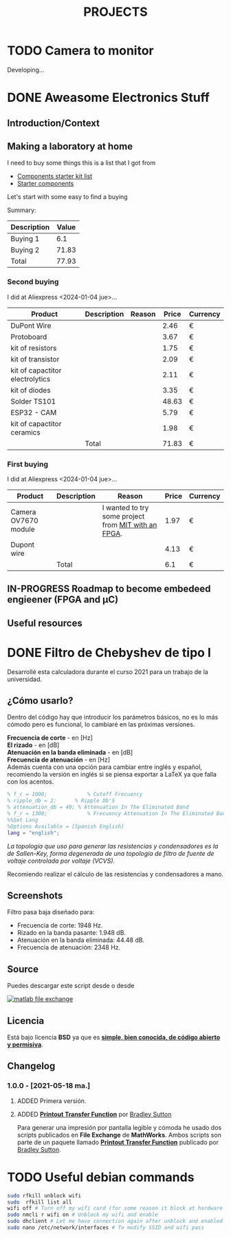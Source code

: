 #+HUGO_SECTION: ./projects
#+TITLE: PROJECTS
#+HUGO_AUTO_SET_LASTMOD: nil
#+HUGO_WEIGHT: 2
#+HUGO_CUSTOM_FRONT_MATTER: :sidebar false :authorbox false

* TODO Camera to monitor
  :PROPERTIES:
  :export_file_name: camera_to_monitor
  :CUSTOM_ID: camera_to_monitor
  :END:
  
  #+hugo: more

  Developing...

* DONE Aweasome Electronics Stuff
  :PROPERTIES:
  :EXPORT_FILE_NAME: aweasome_electronics_stuff
  :END:

  #+hugo: more
** Introduction/Context
** Making a laboratory at home
   I need to buy some things this is a list that I got from
   - [[https://www.reddit.com/r/PrintedCircuitBoard/wiki/starter/?utm_source=reddit&utm_medium=usertext&utm_name=AskElectronics&utm_content=t1_ea2w47i#wiki_components_starter_kit][Components starter kit list]]
   - [[https://www.reddit.com/r/AskElectronics/wiki/starter_components][Starter components]]

   Let's start with some easy to find a buying

   Summary:
   #+begin_src emacs-lisp :var basename="tbl" start=1 stop=2 :exports results
      (append
       '(hline ("Description" "Value")
         hline )
       (cl-loop for i from start upto stop
                collect (list (format "Buying %d" i)
                              (format ":=remote(buy_%d, @>$4)" i)))
       '(
         hline
         ("Total" ":=vsum(@II$2..@III$2)") hline))
   #+end_src

   #+RESULTS:
   |-------------+-------|
   | Description | Value |
   |-------------+-------|
   | Buying 1    |   6.1 |
   | Buying 2    | 71.83 |
   |-------------+-------|
   | Total       | 77.93 |
   |-------------+-------|
   #+TBLFM: @2$2=remote(buy_1, @>$4)::@3$2=remote(buy_2, @>$4)::@4$2=vsum(@II$2..@III$2)

*** Second buying
    I did at Aliexpress <2024-01-04 jue>...

    #+begin_center
    #+TBLNAME: buy_2
    |---------------------------------+-------------+--------+-------+----------|
    | Product                         | Description | Reason | Price | Currency |
    |---------------------------------+-------------+--------+-------+----------|
    | DuPont Wire                     |             |        |  2.46 | €        |
    | Protoboard                      |             |        |  3.67 | €        |
    | kit of resistors                |             |        |  1.75 | €        |
    | kit of transistor               |             |        |  2.09 | €        |
    | kit of capactitor electrolytics |             |        |  2.11 | €        |
    | kit of diodes                   |             |        |  3.35 | €        |
    | Solder TS101                    |             |        | 48.63 | €        |
    | ESP32 - CAM                     |             |        |  5.79 | €        |
    | kit of capactitor ceramics      |             |        |  1.98 | €        |
    |---------------------------------+-------------+--------+-------+----------|
    |                                 | Total       |        | 71.83 | €        |
    |---------------------------------+-------------+--------+-------+----------|
    #+TBLFM: @>$4 = vsum(@2$4..@-1$4)
    #+end_center

*** First buying
    I did at Aliexpress <2024-01-04 jue>...

    #+begin_center
    #+TBLNAME: buy_1
    |----------------------+-------------+-----------------------------------------------------+-------+----------|
    | Product              | Description | Reason                                              | Price | Currency |
    |----------------------+-------------+-----------------------------------------------------+-------+----------|
    | Camera OV7670 module |             | I wanted to try some project from [[./][MIT with an FPGA]]. |  1.97 | €        |
    | Dupont wire          |             |                                                     |  4.13 | €        |
    |----------------------+-------------+-----------------------------------------------------+-------+----------|
    |                      | Total       |                                                     |   6.1 | €        |
    |----------------------+-------------+-----------------------------------------------------+-------+----------|
    #+TBLFM: @>$4 = vsum(@2$4..@-1$4)
    #+end_center
    
** IN-PROGRESS Roadmap to become embedeed engieener (FPGA and \micro{}C) 
** Useful resources
* DONE Filtro de Chebyshev de tipo I 
  :PROPERTIES:
  :EXPORT_FILE_NAME: chebyshev_filter_type_one
  :END:
  Desarrollé esta calculadora durante el curso 2021 para un trabajo de la universidad.  
  #+hugo: more

  #+BEGIN_EXPORT html
  <a href="https://es.mathworks.com/matlabcentral/fileexchange/92498-analog-chebyshev-filter" rel="nofollow"><img src="https://www.mathworks.com/matlabcentral/images/matlab-file-exchange.svg" alt="matlab file exchange" data-canonical-src="https://www.mathworks.com/matlabcentral/images/matlab-file-exchange.svg" style="max-width:100%;"></a>
  <a href="https://opensource.org/licenses/BSD-3-Clause" rel="nofollow"><img src="https://img.shields.io/badge/license-BSD-blue.svg" alt="license BSD blue" data-canonical-src="https://img.shields.io/badge/license-BSD-blue.svg" style="max-width:100%;"></a>
  <a href="https://github.com/rhyloo/electronic" rel="nofollow"><img alt="GitHub watchers" src="https://img.shields.io/github/watchers/rhyloo/electronic?style=social"></a>
  #+END_EXPORT

** ¿Cómo usarlo?

   Dentro del código hay que introducir los parámetros básicos, no es lo más cómodo pero es funcional, lo cambiaré en las próximas versiones.

   *Frecuencia de corte* - en [Hz]\\
   *El rizado* - en [dB]\\
   *Atenuación en la banda eliminada* - en [dB]\\
   *Frecuencia de atenuación* - en [Hz]\\

   Además cuenta con una opción para cambiar entre inglés y español, recomiendo la versión en inglés si se piensa exportar a LaTeX ya que falla con los acentos.

   #+begin_src matlab :exports code
   % f_c = 1000;             % Cutoff Frecuency
   % ripple_db = 2;      % Ripple Db'S
   % attenuation_db = 40; % Attenuation In The Eliminated Band 
   % f_r = 1300;             % Frecuency Attenuation In The Eliminated Band
   %%Set Lang
   %Options Available = [Spanish English]
   lang = "english";
   #+end_src

   /La topología que uso para generar las resistencias y condensadores es la de Sallen-Key, forma degenerada de una topología de filtro de fuente de voltaje controlada por voltaje (VCVS)./

   Recomiendo realizar el cálculo de las resistencias y condensadores a mano.
** Screenshots

   Filtro pasa baja diseñado para:
   - Frecuencia de corte: 1948 Hz.
   - Rizado en la banda pasante: 1.948 dB.
   - Atenuación en la banda eliminada: 44.48 dB.
   - Frecuencia de atenuación: 2348 Hz.
   #+begin_center
   #+CAPTION: Output - Part 1
   #+ATTR_HTML: :width 75% :alt Filtro Chebyshev pasa baja - Output - Part 1 
   [[file:./../images/filter_chebyshev_low_pass_1.png][file:./../static/projects/chebyshev_filter_type_one/filter_chebyshev_low_pass_1.png]]

   #+CAPTION: Output - Part 2
   #+ATTR_HTML: :width 75% :alt Filtro Chebyshev pasa baja - Output - Part 2 
   [[file:./../images/filter_chebyshev_low_pass_1.png][file:./../static/projects/chebyshev_filter_type_one/filter_chebyshev_low_pass_2.png]]

   #+CAPTION: Output - Part 3
   #+ATTR_HTML: :width 75% :alt Filtro Chebyshev pasa baja - Output - Part 3 
   [[file:./../images/filter_chebyshev_low_pass_1.png][file:./../static/projects/chebyshev_filter_type_one/filter_chebyshev_low_pass_3.png]]
   #+end_center
   # Este mismo ejemplo está resuelto a mano en [[][diseño de un filtro de Chebyshev Pasa Baja]

** Source
   #+ATTR_HTML: :style display: inline :width 9.5% 
   Puedes descargar este script desde [[https://github.com/rhyloo/electronic][file:./../static/projects/github.png]] o desde 
   #+BEGIN_EXPORT html
   <a href="https://es.mathworks.com/matlabcentral/fileexchange/92498-analog-chebyshev-filter" rel="nofollow"><img src="https://www.mathworks.com/matlabcentral/images/matlab-file-exchange.svg" alt="matlab file exchange" data-canonical-src="https://www.mathworks.com/matlabcentral/images/matlab-file-exchange.svg" style="max-width:100%; display:inline"></a>
   #+END_EXPORT
** Licencia
   Está bajo licencia *BSD* ya que es *[[https://es.mathworks.com/matlabcentral/FX_transition_faq.html][simple, bien conocida, de código abierto y permisiva]]*.
** Changelog
*** 1.0.0 - [2021-05-18 ma.]
***** ADDED Primera versión.
***** ADDED *[[https://es.mathworks.com/matlabcentral/fileexchange/74824-printout-transfer-function][Printout Transfer Function]]* por [[/es.mathworks.com/matlabcentral/profile/authors/3239217][Bradley Sutton]]
      Para generar una impresión por pantalla legible y cómoda he usado dos scripts publicados en *File Exchange* de *MathWorks*. Ambos scripts son parte de un paquete llamado *[[https://es.mathworks.com/matlabcentral/fileexchange/74824-printout-transfer-function][Printout Transfer Function]]* publicado por [[/es.mathworks.com/matlabcentral/profile/authors/3239217][Bradley Sutton]].

* TODO Useful debian commands
  #+begin_src bash
  sudo rfkill unblock wifi 
  sudo  rfkill list all
  wifi off # Turn off my wifi card (for some reason it block at hardware level too).
  sudo nmcli r wifi on # Unblock my wifi and enable
  sudo dhclient # Let me have connection again after unblock and enabled it.
  sudo nano /etc/network/interfaces # To modify SSID and wifi pass
  #+end_src 
